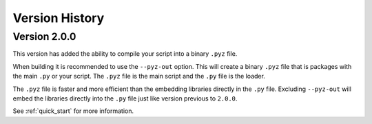 Version History
===============

Version 2.0.0
-------------

This version has added the ability to compile your script into a binary ``.pyz`` file.

When building it is recommended to use the ``--pyz-out`` option.
This will create a binary ``.pyz`` file that is packages with the main ``.py`` or your script.
The ``.pyz`` file is the main script and the ``.py`` file is the loader.

The ``.pyz`` file is faster and more efficient than the embedding libraries directly in the ``.py`` file.
Excluding ``--pyz-out`` will embed the libraries directly into the ``.py`` file just like version previous to ``2.0.0``.

See :ref:`quick_start` for more information.
